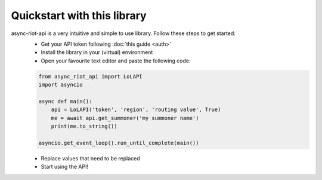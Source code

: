 Quickstart with this library
============================

async-riot-api is a very intuitive and simple to use library. Follow these steps to get started:
    - Get your API token following :doc:`this guide <auth>`
    - Install the library in your (virtual) environment
    - Open your favourite text editor and paste the following code:

    .. code-block:: python

        from async_riot_api import LoLAPI
        import asyncio

        async def main():
            api = LoLAPI('token', 'region', 'routing value', True)
            me = await api.get_summoner('my summoner name')
            print(me.to_string())

        asyncio.get_event_loop().run_until_complete(main())

    - Replace values that need to be replaced
    - Start using the API!